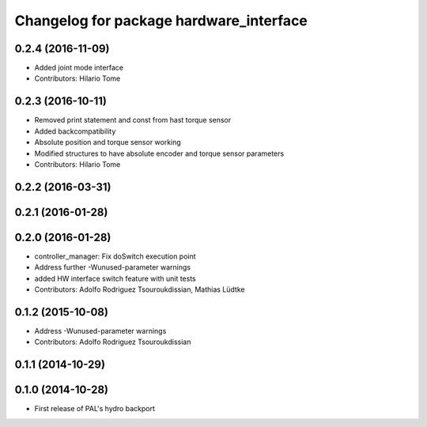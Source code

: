 ^^^^^^^^^^^^^^^^^^^^^^^^^^^^^^^^^^^^^^^^
Changelog for package hardware_interface
^^^^^^^^^^^^^^^^^^^^^^^^^^^^^^^^^^^^^^^^

0.2.4 (2016-11-09)
------------------
* Added joint mode interface
* Contributors: Hilario Tome

0.2.3 (2016-10-11)
------------------
* Removed print statement and const from hast torque sensor
* Added backcompatibility
* Absolute position and torque sensor working
* Modified structures to have absolute encoder and torque sensor parameters
* Contributors: Hilario Tome

0.2.2 (2016-03-31)
------------------

0.2.1 (2016-01-28)
------------------

0.2.0 (2016-01-28)
------------------
* controller_manager: Fix doSwitch execution point
* Address further -Wunused-parameter warnings
* added HW interface switch feature with unit tests
* Contributors: Adolfo Rodriguez Tsouroukdissian, Mathias Lüdtke

0.1.2 (2015-10-08)
------------------
* Address -Wunused-parameter warnings
* Contributors: Adolfo Rodriguez Tsouroukdissian

0.1.1 (2014-10-29)
------------------

0.1.0 (2014-10-28)
------------------
* First release of PAL's hydro backport
